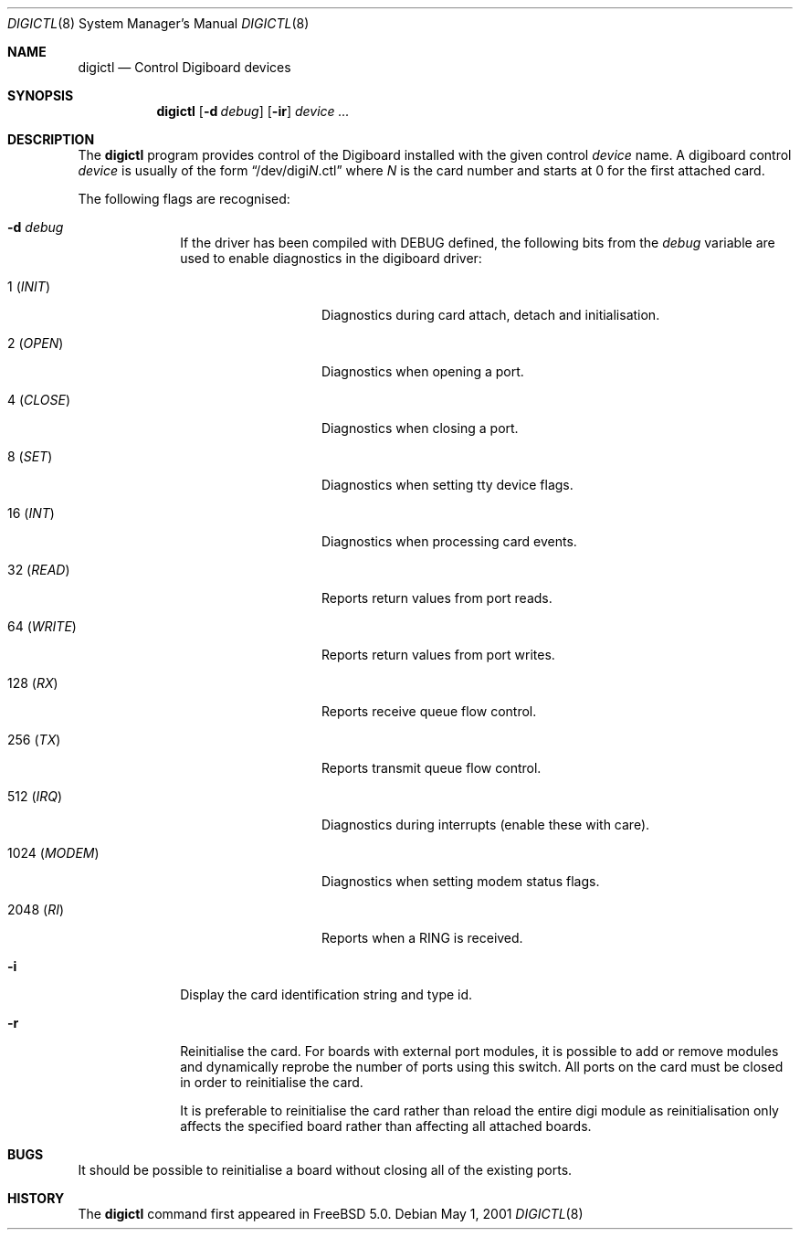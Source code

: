 .\" $FreeBSD$
.Dd May 1, 2001
.Dt DIGICTL 8
.Os
.Sh NAME
.Nm digictl
.Nd Control Digiboard devices
.Sh SYNOPSIS
.Nm
.Op Fl d Ar debug
.Op Fl ir
.Ar device ...
.Sh DESCRIPTION
The
.Nm
program provides control of the Digiboard installed with the given control
.Ar device
name.
A digiboard control
.Ar device
is usually of the form
.Dq /dev/digi Ns Ar N Ns No .ctl
where
.Ar N
is the card number and starts at 0 for the first attached card.
.Pp
The following flags are recognised:
.Bl -tag -width XXXX -offset XXXX
.It Fl d Ar debug
If the driver has been compiled with
.Dv DEBUG
defined, the following bits from the
.Ar debug
variable are used to enable diagnostics in the digiboard driver:
.Bl -tag -width XXXXXXXXXXXX
.It 1 ( Em INIT )
Diagnostics during card attach, detach and initialisation.
.It 2 ( Em OPEN )
Diagnostics when opening a port.
.It 4 ( Em CLOSE )
Diagnostics when closing a port.
.It 8 ( Em SET )
Diagnostics when setting tty device flags.
.It 16 ( Em INT )
Diagnostics when processing card events.
.It 32 ( Em READ )
Reports return values from port reads.
.It 64 ( Em WRITE )
Reports return values from port writes.
.It 128 ( Em RX )
Reports receive queue flow control.
.It 256 ( Em TX )
Reports transmit queue flow control.
.It 512 ( Em IRQ )
Diagnostics during interrupts (enable these with care).
.It 1024 ( Em MODEM )
Diagnostics when setting modem status flags.
.It 2048 ( Em RI )
Reports when a RING is received.
.El
.It Fl i
Display the card identification string and type id.
.It Fl r
Reinitialise the card.
For boards with external port modules, it is possible to add or remove
modules and dynamically reprobe the number of ports using this switch.
All ports on the card must be closed in order to reinitialise the card.
.Pp
It is preferable to reinitialise the card rather than reload the entire
digi module as reinitialisation only affects the specified board rather
than affecting all attached boards.
.El
.Sh BUGS
It should be possible to reinitialise a board without closing all of the
existing ports.
.Sh HISTORY
The
.Nm
command first appeared in
.Fx 5.0 .
